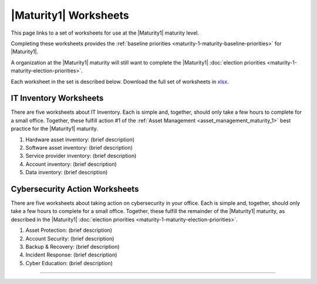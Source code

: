 ..
  Created by: mike garcia
  To: serve as a placeholder for linking to all worksheets

|Maturity1| Worksheets
=========================

This page links to a set of worksheets for use at the |Maturity1| maturity level.

Completing these worksheets provides the :ref:`baseline priorities <maturity-1-maturity-baseline-priorities>` for |Maturity1|.

A organization at the |Maturity1| maturity will still want to complete the
|Maturity1| :doc:`election priorities <maturity-1-maturity-election-priorities>`.

Each worksheet in the set is described below. Download the full set of worksheets in `xlsx <../_downloads/EGES_level_1_baseline_wksts.xlsx>`_.

IT Inventory Worksheets
----------------------------------------------

There are five worksheets about IT Inventory. Each is simple and, together, should only take a few hours to complete for a small office. Together, these fulfill action #1 of the :ref:`Asset Management <asset_management_maturity_1>` best practice for the |Maturity1| maturity.

#.  Hardware asset inventory: (brief description)
#.  Software asset inventory: (brief description)
#.  Service provider inventory: (brief description)
#.  Account inventory: (brief description)
#.  Data inventory: (brief description)

Cybersecurity Action Worksheets
----------------------------------------------

There are five worksheets about taking action on cybersecurity in your office. Each is simple and, together, should only take a few hours to complete for a small office. Together, these fulfill the remainder of the |Maturity1| maturity, as described in the |Maturity1| :doc:`election priorities <maturity-1-maturity-election-priorities>`.

#.  Asset Protection: (brief description)
#.  Account Security: (brief description)
#.  Backup & Recovery: (brief description)
#.  Incident Response: (brief description)
#.  Cyber Education: (brief description)

--------------------------------------
